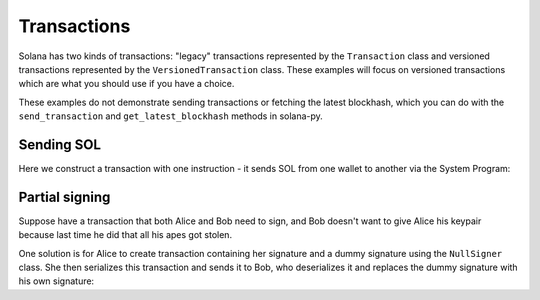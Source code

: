 ============
Transactions
============

Solana has two kinds of transactions: "legacy" transactions represented by
the ``Transaction`` class and versioned transactions represented by the
``VersionedTransaction`` class. These examples will focus on 
versioned transactions which are what you should use if you have a choice.

These examples do not demonstrate sending transactions or fetching the latest blockhash,
which you can do with the ``send_transaction`` and ``get_latest_blockhash`` methods in
solana-py.

-----------
Sending SOL
-----------

Here we construct a transaction with one instruction - it sends SOL from one
wallet to another via the System Program:

.. testcode::

   from solders.hash import Hash
   from solders.keypair import Keypair
   from solders.message import MessageV0
   from solders.system_program import TransferParams, transfer
   from solders.transaction import VersionedTransaction
   
   sender = Keypair()  # let's pretend this account actually has SOL to send
   receiver = Keypair()
   ix = transfer(
       TransferParams(
           from_pubkey=sender.pubkey(), to_pubkey=receiver.pubkey(), lamports=1_000_000
       )
   )
   blockhash = Hash.default()  # replace with a real blockhash using getLatestBlockhash
   msg = MessageV0.try_compile(
       payer=sender.pubkey(),
       instructions=[ix],
       address_lookup_table_accounts=[],
       recent_blockhash=blockhash,
   )
   tx = VersionedTransaction(msg, [sender])

---------------
Partial signing
---------------

Suppose have a transaction that both Alice and Bob need to sign, and Bob doesn't want to give
Alice his keypair because last time he did that all his apes got stolen.

One solution is for Alice to create transaction containing her signature and a dummy signature using
the ``NullSigner`` class. She then serializes this transaction and sends it to Bob, who deserializes it
and replaces the dummy signature with his own signature:

.. testcode::

   from solders.hash import Hash
   from solders.instruction import AccountMeta, Instruction
   from solders.keypair import Keypair
   from solders.message import MessageV0, to_bytes_versioned
   from solders.null_signer import NullSigner
   from solders.pubkey import Pubkey
   from solders.transaction import VersionedTransaction
   
   keypair0 = Keypair()
   keypair1 = Keypair()
   ix = Instruction(
       Pubkey.new_unique(), b"", [AccountMeta(keypair1.pubkey(), True, False)]
   )
   message = MessageV0.try_compile(keypair0.pubkey(), [ix], [], Hash.default())
   # sign with a real signer and a null signer
   signers = (keypair0, NullSigner(keypair1.pubkey()))
   partially_signed = VersionedTransaction(message, signers)
   serialized = bytes(partially_signed)
   deserialized = VersionedTransaction.from_bytes(serialized)
   assert deserialized == partially_signed
   deserialized_message = deserialized.message
   # find the null signer in the deserialized transaction
   keypair1_sig_index = next(
       i
       for i, key in enumerate(deserialized_message.account_keys)
       if key == keypair1.pubkey()
   )
   sigs = deserialized.signatures
   # replace the null signature with a real signature
   sigs[keypair1_sig_index] = keypair1.sign_message(
       to_bytes_versioned(deserialized_message)
   )
   deserialized.signatures = sigs
   fully_signed = VersionedTransaction(message, [keypair0, keypair1])
   assert deserialized.signatures == fully_signed.signatures
   assert deserialized == fully_signed
   assert bytes(deserialized) == bytes(fully_signed)
